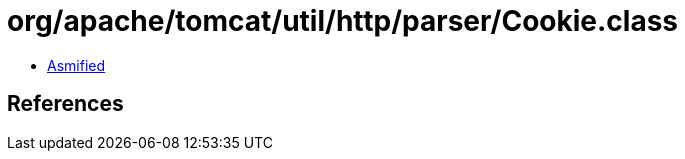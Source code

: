 = org/apache/tomcat/util/http/parser/Cookie.class

 - link:Cookie-asmified.java[Asmified]

== References

